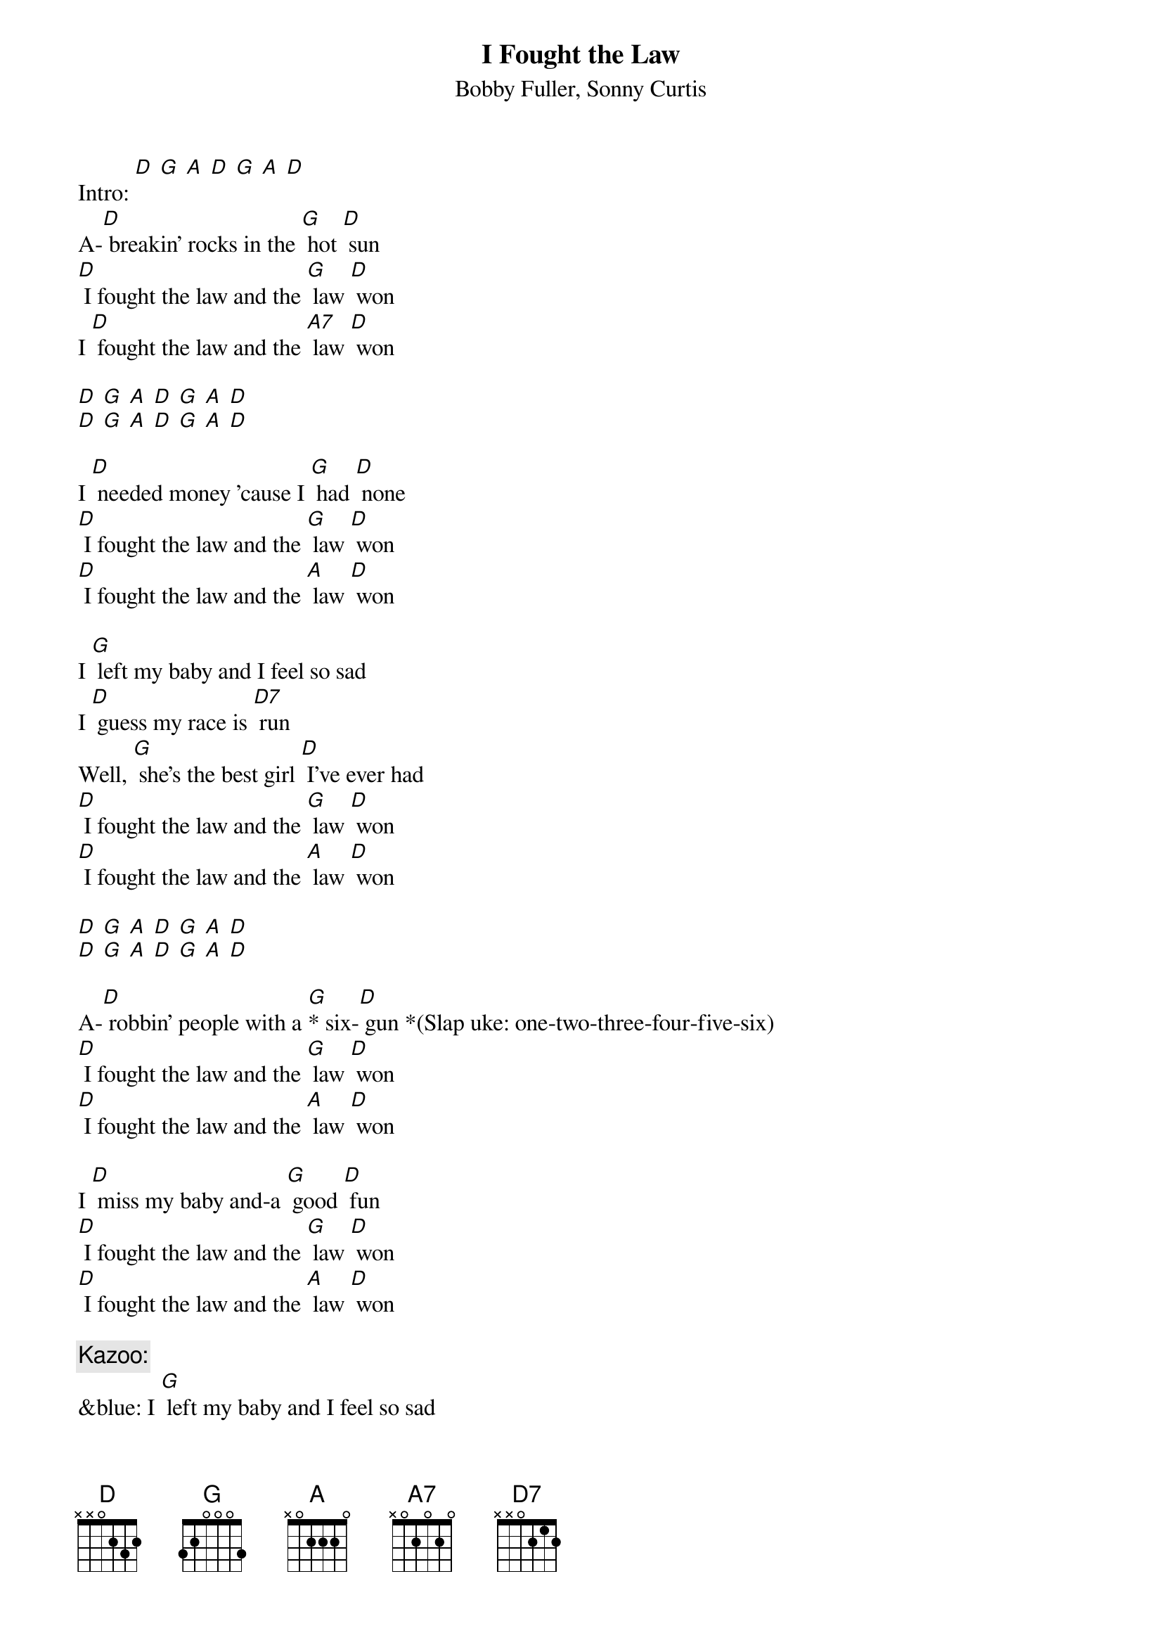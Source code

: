 {t: I Fought the Law}
{st: Bobby Fuller, Sonny Curtis}

Intro: [D] [G] [A] [D] [G] [A] [D]
A-[D] breakin' rocks in the [G] hot [D] sun
[D] I fought the law and the [G] law [D] won
I [D] fought the law and the [A7] law [D] won

[D] [G] [A] [D] [G] [A] [D]
[D] [G] [A] [D] [G] [A] [D]

I [D] needed money 'cause I [G] had [D] none
[D] I fought the law and the [G] law [D] won
[D] I fought the law and the [A] law [D] won

I [G] left my baby and I feel so sad
I [D] guess my race is [D7] run
Well, [G] she's the best girl [D] I've ever had
[D] I fought the law and the [G] law [D] won
[D] I fought the law and the [A] law [D] won

[D] [G] [A] [D] [G] [A] [D]
[D] [G] [A] [D] [G] [A] [D]

A-[D] robbin' people with a [G]* six-[D] gun *(Slap uke: one-two-three-four-five-six)
[D] I fought the law and the [G] law [D] won
[D] I fought the law and the [A] law [D] won

I [D] miss my baby and-a [G] good [D] fun
[D] I fought the law and the [G] law [D] won
[D] I fought the law and the [A] law [D] won

{c: Kazoo:}
&blue: I [G] left my baby and I feel so sad
&blue: I [D] guess my race is [D7] run
&blue: Well, [G] she's the best girl I've ever had
&blue: [D] I fought the law and the [G] law [D] won
&blue: [D] I fought the law and the [A] law [D] won

I [G] left my baby and I feel so sad
I [D] guess my race is [D7] run
Well, [G] she's the best girl [D] I've ever had
[D] I fought the law and the [G] law [D] won
[D] I fought the law and the [A] law [D] won

[D] I fought the law and the [A] law [D] won
[D] I fought the law and the [G] law [D] won
[D] I fought the law and the [A] law [D] won
[D] [G] [A] [D] [G] [A] [D]
[D] [G] [A] [D] [G] [A] [D]


